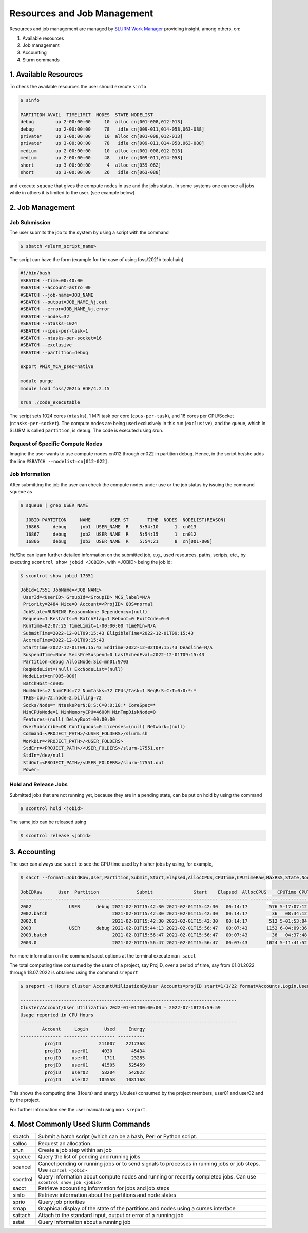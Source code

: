 Resources and Job Management
============================

Resources and job management are managed by `SLURM Work Manager <https://slurm.schedmd.com>`_ providing insight, among others, on:

#. Available resources
#. Job management
#. Accounting
#. Slurm commands

1. Available Resources
----------------------

To check the available resources the user should execute ``sinfo``

.. code-block:: julia

  $ sinfo

  PARTITION AVAIL  TIMELIMIT  NODES  STATE NODELIST
  debug        up 2-00:00:00     10  alloc cn[001-008,012-013]
  debug        up 2-00:00:00     78   idle cn[009-011,014-058,063-088]
  private*     up 3-00:00:00     10  alloc cn[001-008,012-013]
  private*     up 3-00:00:00     78   idle cn[009-011,014-058,063-088]
  medium       up 2-00:00:00     10  alloc cn[001-008,012-013]
  medium       up 2-00:00:00     48   idle cn[009-011,014-058]
  short        up 3-00:00:00      4  alloc cn[059-062]
  short        up 3-00:00:00     26   idle cn[063-088]  

and execute ``squeue`` that gives the compute nodes in use and the jobs status. In some systems one can see all jobs while in others it is limited to the user. (see example below)

2. Job Management
-----------------

Job Submission
~~~~~~~~~~~~~~

The user submits the job to the system by using a script with the command

.. code-block:: julia
  
  $ sbatch <slurm_script_name>

The script can have the form (example for the case of using foss/2021b toolchain)

.. code-block:: console

  #!/bin/bash
  #SBATCH --time=00:40:00
  #SBATCH --account=astro_00
  #SBATCH --job-name=JOB_NAME
  #SBATCH --output=JOB_NAME_%j.out
  #SBATCH --error=JOB_NAME_%j.error
  #SBATCH --nodes=32
  #SBATCH --ntasks=1024
  #SBATCH --cpus-per-task=1
  #SBATCH --ntasks-per-socket=16
  #SBATCH --exclusive
  #SBATCH --partition=debug
  
  export PMIX_MCA_psec=native
  
  module purge
  module load foss/2021b HDF/4.2.15
  
  srun ./code_executable

The script sets 1024 cores (``ntasks``), 1 MPI task per core (``cpus-per-task``), and 16 cores per CPU/Socket (``ntasks-per-socket``). The compute nodes are being used exclusively in this run (``exclusive``), and the queue, which in SLURM is called ``partition``, is ``debug``. The code is executed using srun.

Request of Specific Compute Nodes
~~~~~~~~~~~~~~~~~~~~~~~~~~~~~~~~~

Imagine the user wants to use compute nodes cn012 through cn022 in partition debug. Hence, in the script he/she adds the line ``#SBATCH --nodelist=cn[012-022]``.


Job Information
~~~~~~~~~~~~~~~

After submitting the job the user can check the compute nodes under use or the job status by issuing the command ``squeue`` as

.. code-block:: julia

  $ squeue | grep USER_NAME
 
    JOBID PARTITION     NAME       USER ST       TIME  NODES  NODELIST(REASON)
    16868     debug     job1  USER_NAME  R    5:54:10      1  cn013
    16867     debug     job2  USER_NAME  R    5:54:15      1  cn012
    16866     debug     job3  USER_NAME  R    5:54:21      8  cn[001-008]

He/She can learn further detailed information on the submitted job, e.g., used resources, paths, scripts, etc., by executing ``scontrol show jobid <JOBID>``, with <JOBID> being the job id:

.. code-block:: julia
  
  $ scontrol show jobid 17551

  JobId=17551 JobName=<JOB NAME>
   UserId=<UserID> GroupId=<GroupID> MCS_label=N/A
   Priority=2484 Nice=0 Account=<ProjID> QOS=normal
   JobState=RUNNING Reason=None Dependency=(null)
   Requeue=1 Restarts=0 BatchFlag=1 Reboot=0 ExitCode=0:0
   RunTime=02:07:25 TimeLimit=1-00:00:00 TimeMin=N/A
   SubmitTime=2022-12-01T09:15:43 EligibleTime=2022-12-01T09:15:43
   AccrueTime=2022-12-01T09:15:43
   StartTime=2022-12-01T09:15:43 EndTime=2022-12-02T09:15:43 Deadline=N/A
   SuspendTime=None SecsPreSuspend=0 LastSchedEval=2022-12-01T09:15:43
   Partition=debug AllocNode:Sid=mn01:9703
   ReqNodeList=(null) ExcNodeList=(null)
   NodeList=cn[005-006]
   BatchHost=cn005
   NumNodes=2 NumCPUs=72 NumTasks=72 CPUs/Task=1 ReqB:S:C:T=0:0:*:*
   TRES=cpu=72,node=2,billing=72
   Socks/Node=* NtasksPerN:B:S:C=0:0:18:* CoreSpec=*
   MinCPUsNode=1 MinMemoryCPU=4600M MinTmpDiskNode=0
   Features=(null) DelayBoot=00:00:00
   OverSubscribe=OK Contiguous=0 Licenses=(null) Network=(null)
   Command=<PROJECT_PATH>/<USER_FOLDERS>/slurm.sh
   WorkDir=<PROJECT_PATH>/<USER_FOLDERS>
   StdErr=<PROJECT_PATH>/<USER_FOLDERS>/slurm-17551.err
   StdIn=/dev/null
   StdOut=<PROJECT_PATH>/<USER_FOLDERS>/slurm-17551.out
   Power=
   

Hold and Release Jobs
~~~~~~~~~~~~~~~~~~~~~
   
Submitted jobs that are not running yet, because they are in a pending state, can be put on hold by using the command

.. code-block:: julia

  $ scontrol hold <jobid>
  
The same job can be released using

.. code-block:: julia

  $ scontrol release <jobid>

3. Accounting
-------------

The user can always use ``sacct`` to see the CPU time used by his/her jobs by using, for example,

.. code-block:: console
 
  $ sacct --format=JobIdRaw,User,Partition,Submit,Start,Elapsed,AllocCPUS,CPUTime,CPUTimeRaw,MaxRSS,State,NodeList -S 2021-02-01 -E 2021-02-02

  JobIDRaw      User  Partition              Submit               Start    Elapsed  AllocCPUS    CPUTime CPUTimeRAW     MaxRSS      State           NodeList 
  ------------ --------- ---------- ------------------- ------------------- ---------- ---------- ---------- ---------- ---------- ---------- --------------- 
  2002              USER      debug 2021-02-01T15:42:30 2021-02-01T15:42:30   00:14:17        576 5-17:07:12     493632             COMPLETED     cn[029-044] 
  2002.batch                        2021-02-01T15:42:30 2021-02-01T15:42:30   00:14:17         36   08:34:12      30852      8792K  COMPLETED           cn029 
  2002.0                            2021-02-01T15:42:30 2021-02-01T15:42:30   00:14:17        512 5-01:53:04     438784    174720K  COMPLETED     cn[029-044] 
  2003              USER      debug 2021-02-01T15:44:13 2021-02-01T15:56:47   00:07:43       1152 6-04:09:36     533376             COMPLETED cn[020-027,029+ 
  2003.batch                        2021-02-01T15:56:47 2021-02-01T15:56:47   00:07:43         36   04:37:48      16668     10104K  COMPLETED           cn020 
  2003.0                            2021-02-01T15:56:47 2021-02-01T15:56:47   00:07:43       1024 5-11:41:52     474112    134972K  COMPLETED cn[020-027,029+ 


For more information on the command sacct options at the terminal execute ``man sacct``
 
The total computing time consumed by the users of a project, say ProjID, over a period of time, say from 01.01.2022 through 18.07.2022 is obtained using the command ``sreport``

.. code-block:: julia
  
  $ sreport -t Hours cluster AccountUtilizationByUser Accounts=projID start=1/1/22 format=Accounts,Login,Used,Energy

  --------------------------------------------------------------------------------
  Cluster/Account/User Utilization 2022-01-01T00:00:00 - 2022-07-18T23:59:59
  Usage reported in CPU Hours
  --------------------------------------------------------------------------------
          Account     Login      Used     Energy 
  --------------- --------- --------- ---------- 
           projID              211007    2217368 
           projID    user01     4030       45434 
           projID    user01      1711      23285 
           projID    user01     41505     525459 
           projID    user02     58204     542022 
           projID    user02    105558    1081168
 
This shows the computing time (Hours) and energy (Joules) consumed by the project members, user01 and user02 and by the project.

For further information see the user manual using ``man sreport``.

4. Most Commonly Used Slurm Commands
------------------------------------

.. list-table::   
    
  * - sbatch
    - Submit a batch script (which can be a bash, Perl or Python script. 
  * - salloc
    - Request an allocation. 
  * - srun
    - Create a job step within an job
  * - squeue
    - Query the list of pending and running jobs
  * - scancel
    - Cancel pending or running jobs or to send signals to processes in running jobs or job steps. Use ``scancel <jobid>``
  * - scontrol
    - Query information about compute nodes and running or recently completed jobs. Can use ``scontrol show job <jobid>``
  * - sacct
    - Retrieve accounting information for jobs and job steps
  * - sinfo
    - Retrieve information about the partitions and node states
  * - sprio
    - Query job priorities
  * - smap
    - Graphical display of the state of the partitions and nodes using a curses interface
  * - sattach
    - Attach to the standard input, output or error of a running job
  * - sstat
    - Query information about a running job
